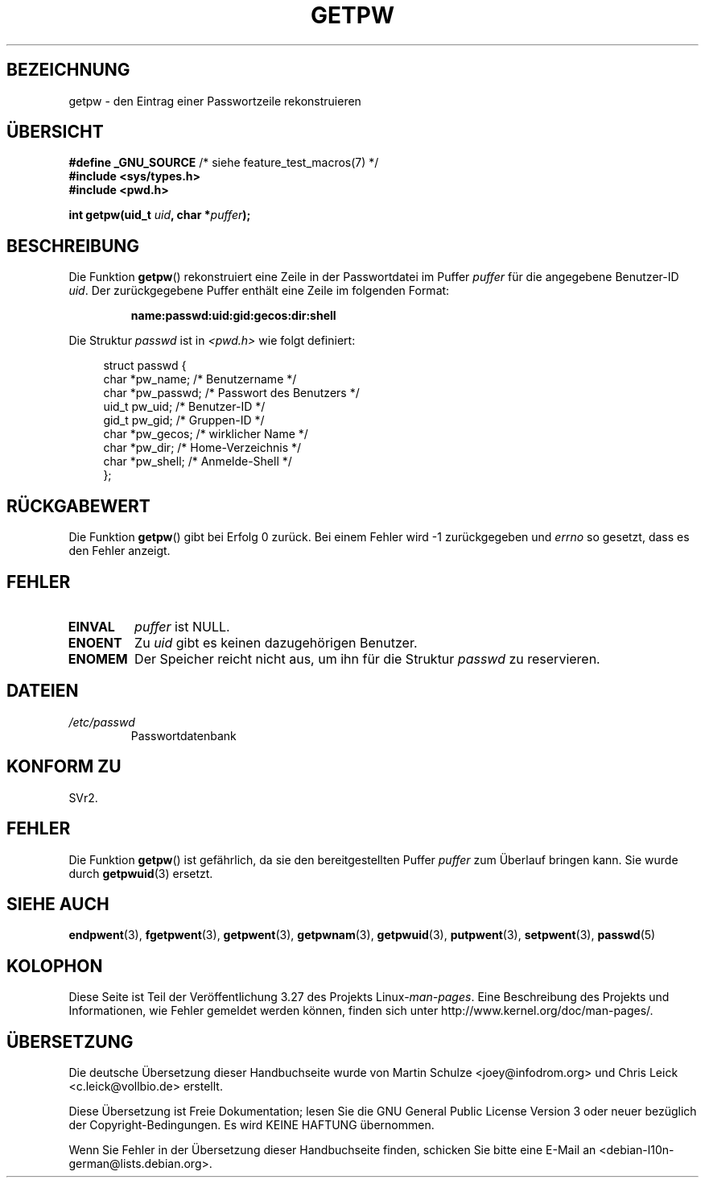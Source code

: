 .\" Copyright 1993 David Metcalfe (david@prism.demon.co.uk)
.\"
.\" Permission is granted to make and distribute verbatim copies of this
.\" manual provided the copyright notice and this permission notice are
.\" preserved on all copies.
.\"
.\" Permission is granted to copy and distribute modified versions of this
.\" manual under the conditions for verbatim copying, provided that the
.\" entire resulting derived work is distributed under the terms of a
.\" permission notice identical to this one.
.\"
.\" Since the Linux kernel and libraries are constantly changing, this
.\" manual page may be incorrect or out-of-date.  The author(s) assume no
.\" responsibility for errors or omissions, or for damages resulting from
.\" the use of the information contained herein.  The author(s) may not
.\" have taken the same level of care in the production of this manual,
.\" which is licensed free of charge, as they might when working
.\" professionally.
.\"
.\" Formatted or processed versions of this manual, if unaccompanied by
.\" the source, must acknowledge the copyright and authors of this work.
.\"
.\" References consulted:
.\"     Linux libc source code
.\"     Lewine's _POSIX Programmer's Guide_ (O'Reilly & Associates, 1991)
.\"     386BSD man pages
.\" Modified Sat Jul 24 19:23:25 1993 by Rik Faith (faith@cs.unc.edu)
.\" Modified Mon May 27 21:37:47 1996 by Martin Schulze (joey@linux.de)
.\"
.\"*******************************************************************
.\"
.\" This file was generated with po4a. Translate the source file.
.\"
.\"*******************************************************************
.TH GETPW 3 "10. September 2010" GNU Linux\-Programmierhandbuch
.SH BEZEICHNUNG
getpw \- den Eintrag einer Passwortzeile rekonstruieren
.SH ÜBERSICHT
.nf
\fB#define _GNU_SOURCE\fP             /* siehe feature_test_macros(7) */
\fB#include <sys/types.h>\fP
\fB#include <pwd.h>\fP
.sp
\fBint getpw(uid_t \fP\fIuid\fP\fB, char *\fP\fIpuffer\fP\fB);\fP
.fi
.SH BESCHREIBUNG
Die Funktion \fBgetpw\fP() rekonstruiert eine Zeile in der Passwortdatei im
Puffer \fIpuffer\fP für die angegebene Benutzer\-ID \fIuid\fP. Der zurückgegebene
Puffer enthält eine Zeile im folgenden Format:
.sp
.RS
\fBname:passwd:uid:gid:gecos:dir:shell\fP
.RE
.PP
Die Struktur \fIpasswd\fP ist in \fI<pwd.h>\fP wie folgt definiert:
.sp
.in +4n
.nf
struct passwd {
    char   *pw_name;       /* Benutzername */
    char   *pw_passwd;     /* Passwort des Benutzers */
    uid_t   pw_uid;        /* Benutzer\-ID */
    gid_t   pw_gid;        /* Gruppen\-ID */
    char   *pw_gecos;      /* wirklicher Name */
    char   *pw_dir;        /* Home\-Verzeichnis */
    char   *pw_shell;      /* Anmelde\-Shell */
};
.fi
.in
.SH RÜCKGABEWERT
Die Funktion \fBgetpw\fP() gibt bei Erfolg 0 zurück. Bei einem Fehler wird \-1
zurückgegeben und \fIerrno\fP so gesetzt, dass es den Fehler anzeigt.
.SH FEHLER
.TP 
\fBEINVAL\fP
\fIpuffer\fP ist NULL.
.TP 
\fBENOENT\fP
Zu \fIuid\fP gibt es keinen dazugehörigen Benutzer.
.TP 
\fBENOMEM\fP
Der Speicher reicht nicht aus, um ihn für die Struktur \fIpasswd\fP zu
reservieren.
.SH DATEIEN
.TP 
\fI/etc/passwd\fP
Passwortdatenbank
.SH "KONFORM ZU"
SVr2.
.SH FEHLER
Die Funktion \fBgetpw\fP() ist gefährlich, da sie den bereitgestellten Puffer
\fIpuffer\fP zum Überlauf bringen kann. Sie wurde durch \fBgetpwuid\fP(3) ersetzt.
.SH "SIEHE AUCH"
\fBendpwent\fP(3), \fBfgetpwent\fP(3), \fBgetpwent\fP(3), \fBgetpwnam\fP(3),
\fBgetpwuid\fP(3), \fBputpwent\fP(3), \fBsetpwent\fP(3), \fBpasswd\fP(5)
.SH KOLOPHON
Diese Seite ist Teil der Veröffentlichung 3.27 des Projekts
Linux\-\fIman\-pages\fP. Eine Beschreibung des Projekts und Informationen, wie
Fehler gemeldet werden können, finden sich unter
http://www.kernel.org/doc/man\-pages/.

.SH ÜBERSETZUNG
Die deutsche Übersetzung dieser Handbuchseite wurde von
Martin Schulze <joey@infodrom.org>
und
Chris Leick <c.leick@vollbio.de>
erstellt.

Diese Übersetzung ist Freie Dokumentation; lesen Sie die
GNU General Public License Version 3 oder neuer bezüglich der
Copyright-Bedingungen. Es wird KEINE HAFTUNG übernommen.

Wenn Sie Fehler in der Übersetzung dieser Handbuchseite finden,
schicken Sie bitte eine E-Mail an <debian-l10n-german@lists.debian.org>.
